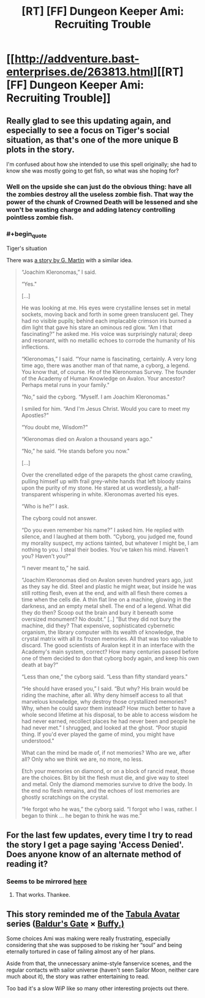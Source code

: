 #+TITLE: [RT] [FF] Dungeon Keeper Ami: Recruiting Trouble

* [[http://addventure.bast-enterprises.de/263813.html][[RT] [FF] Dungeon Keeper Ami: Recruiting Trouble]]
:PROPERTIES:
:Author: Zephyr1011
:Score: 20
:DateUnix: 1447515651.0
:END:

** Really glad to see this updating again, and especially to see a focus on Tiger's social situation, as that's one of the more unique B plots in the story.

I'm confused about how she intended to use this spell originally; she had to know she was mostly going to get fish, so what was she hoping for?
:PROPERTIES:
:Author: eaglejarl
:Score: 5
:DateUnix: 1447516826.0
:END:

*** Well on the upside she can just do the obvious thing: have all the zombies destroy all the useless zombie fish. That way the power of the chunk of Crowned Death will be lessened and she won't be wasting charge and adding latency controlling pointless zombie fish.
:PROPERTIES:
:Author: FuguofAnotherWorld
:Score: 2
:DateUnix: 1447523133.0
:END:


*** #+begin_quote
  Tiger's situation
#+end_quote

There was [[https://www.goodreads.com/book/show/8725152-the-glass-flower][a story by G. Martin]] with a similar idea.

#+begin_quote
  “Joachim Kleronomas,” I said.

  “Yes."

  [...]

  He was looking at me. His eyes were crystalline lenses set in metal sockets, moving back and forth in some green translucent gel. They had no visible pupils; behind each implacable crimson iris burned a dim light that gave his stare an ominous red glow. “Am I that fascinating?” he asked me. His voice was surprisingly natural; deep and resonant, with no metallic echoes to corrode the humanity of his inflections.

  “Kleronomas,” I said. “Your name is fascinating, certainly. A very long time ago, there was another man of that name, a cyborg, a legend. You know that, of course. He of the Kleronomas Survey. The founder of the Academy of Human Knowledge on Avalon. Your ancestor? Perhaps metal runs in your family."

  “No,” said the cyborg. “Myself. I am Joachim Kleronomas."

  I smiled for him. “And I'm Jesus Christ. Would you care to meet my Apostles?"

  “You doubt me, Wisdom?"

  “Kleronomas died on Avalon a thousand years ago."

  “No,” he said. “He stands before you now."

  [...]

  Over the crenellated edge of the parapets the ghost came crawling, pulling himself up with frail grey-white hands that left bloody stains upon the purity of my stone. He stared at us wordlessly, a half-transparent whispering in white. Kleronomas averted his eyes.

  “Who is he?” I ask.

  The cyborg could not answer.

  “Do you even remember his name?” I asked him. He replied with silence, and I laughed at them both. “Cyborg, you judged me, found my morality suspect, my actions tainted, but whatever I might be, I am nothing to you. I steal their bodies. You've taken his mind. Haven't you? Haven't you?"

  “I never meant to,” he said.

  “Joachim Kleronomas died on Avalon seven hundred years ago, just as they say he did. Steel and plastic he might wear, but inside he was still rotting flesh, even at the end, and with all flesh there comes a time when the cells die. A thin flat line on a machine, glowing in the darkness, and an empty metal shell. The end of a legend. What did they do then? Scoop out the brain and bury it beneath some oversized monument? No doubt.” [..] “But they did not bury the machine, did they? That expensive, sophisticated cybernetic organism, the library computer with its wealth of knowledge, the crystal matrix with all its frozen memories. All that was too valuable to discard. The good scientists of Avalon kept it in an interface with the Academy's main system, correct? How many centuries passed before one of them decided to don that cyborg body again, and keep his own death at bay?"

  “Less than one,” the cyborg said. “Less than fifty standard years."

  “He should have erased you,” I said. “But why? His brain would be riding the machine, after all. Why deny himself access to all that marvelous knowledge, why destroy those crystallized memories? Why, when he could savor them instead? How much better to have a whole second lifetime at his disposal, to be able to access wisdom he had never earned, recollect places he had never been and people he had never met.” I shrugged, and looked at the ghost. “Poor stupid thing. If you'd ever played the game of mind, you might have understood."

  What can the mind be made of, if not memories? Who are we, after all? Only who we think we are, no more, no less.

  Etch your memories on diamond, or on a block of rancid meat, those are the choices. Bit by bit the flesh must die, and give way to steel and metal. Only the diamond memories survive to drive the body. In the end no flesh remains, and the echoes of lost memories are ghostly scratchings on the crystal.

  “He forgot who he was,” the cyborg said. “I forgot who I was, rather. I began to think ... he began to think he was me.”
#+end_quote
:PROPERTIES:
:Author: OutOfNiceUsernames
:Score: 2
:DateUnix: 1448005409.0
:END:


** For the last few updates, every time I try to read the story I get a page saying 'Access Denied'. Does anyone know of an alternate method of reading it?
:PROPERTIES:
:Author: DataPacRat
:Score: 2
:DateUnix: 1447524611.0
:END:

*** Seems to be mirrored [[http://dkami.wikia.com/wiki/Chapter_185:_Recruiting_Trouble][here]]
:PROPERTIES:
:Author: Zephyr1011
:Score: 5
:DateUnix: 1447525054.0
:END:

**** That works. Thankee.
:PROPERTIES:
:Author: DataPacRat
:Score: 2
:DateUnix: 1447533272.0
:END:


** This story reminded me of the [[http://www.tthfanfic.org/Series-298][Tabula Avatar]] series ([[http://baldursgate.wikia.com/][Baldur's Gate]] × [[http://buffy.wikia.com][Buffy.)]]

Some choices Ami was making were really frustrating, especially considering that she was supposed to be risking her “soul” and being eternally tortured in case of failing almost any of her plans.

Aside from that, the unnecessary anime-style fanservice scenes, and the regular contacts with sailor universe (haven't seen Sailor Moon, neither care much about it), the story was rather entertaining to read.

Too bad it's a slow WiP like so many other interesting projects out there.
:PROPERTIES:
:Author: OutOfNiceUsernames
:Score: 1
:DateUnix: 1448008202.0
:END:
